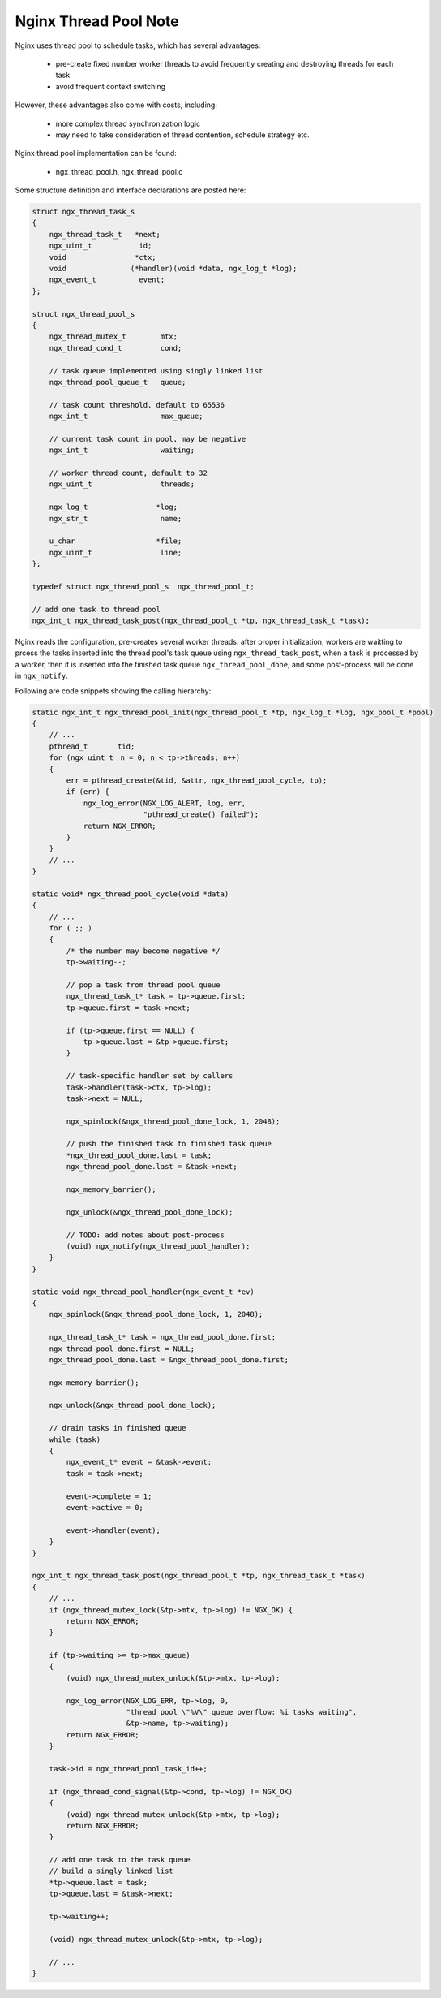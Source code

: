 **********************
Nginx Thread Pool Note
**********************

Nginx uses thread pool to schedule tasks, which has several advantages:

    * pre-create fixed number worker threads to avoid frequently creating and destroying threads for each task
    * avoid frequent context switching

However, these advantages also come with costs, including:

    * more complex thread synchronization logic
    * may need to take consideration of thread contention, schedule strategy etc.

Nginx thread pool implementation can be found:

    - ngx_thread_pool.h, ngx_thread_pool.c

Some structure definition and interface declarations are posted here:

.. code-block:: c

    struct ngx_thread_task_s
    {
        ngx_thread_task_t   *next;
        ngx_uint_t           id;
        void                *ctx;
        void               (*handler)(void *data, ngx_log_t *log);
        ngx_event_t          event;
    };

    struct ngx_thread_pool_s
    {
        ngx_thread_mutex_t        mtx;
        ngx_thread_cond_t         cond;

        // task queue implemented using singly linked list
        ngx_thread_pool_queue_t   queue;

        // task count threshold, default to 65536
        ngx_int_t                 max_queue;

        // current task count in pool, may be negative
        ngx_int_t                 waiting;

        // worker thread count, default to 32
        ngx_uint_t                threads;

        ngx_log_t                *log;
        ngx_str_t                 name;

        u_char                   *file;
        ngx_uint_t                line;
    };

    typedef struct ngx_thread_pool_s  ngx_thread_pool_t;

    // add one task to thread pool
    ngx_int_t ngx_thread_task_post(ngx_thread_pool_t *tp, ngx_thread_task_t *task);

Nginx reads the configuration, pre-creates several worker threads.
after proper initialization, workers are waitting to prcess the tasks inserted into
the thread pool's task queue using ``ngx_thread_task_post``, when a task is processed
by a worker, then it is inserted into the finished task queue ``ngx_thread_pool_done``,
and some post-process will be done in ``ngx_notify``.

Following are code snippets showing the calling hierarchy:

.. code-block:: c

    static ngx_int_t ngx_thread_pool_init(ngx_thread_pool_t *tp, ngx_log_t *log, ngx_pool_t *pool)
    {
        // ...
        pthread_t       tid;
        for (ngx_uint_t　n = 0; n < tp->threads; n++)
        {
            err = pthread_create(&tid, &attr, ngx_thread_pool_cycle, tp);
            if (err) {
                ngx_log_error(NGX_LOG_ALERT, log, err,
                              "pthread_create() failed");
                return NGX_ERROR;
            }
        }
        // ...
    }

    static void* ngx_thread_pool_cycle(void *data)
    {
        // ...
        for ( ;; )
        {
            /* the number may become negative */
            tp->waiting--;

            // pop a task from thread pool queue
            ngx_thread_task_t* task = tp->queue.first;
            tp->queue.first = task->next;

            if (tp->queue.first == NULL) {
                tp->queue.last = &tp->queue.first;
            }

            // task-specific handler set by callers
            task->handler(task->ctx, tp->log);
            task->next = NULL;

            ngx_spinlock(&ngx_thread_pool_done_lock, 1, 2048);

            // push the finished task to finished task queue
            *ngx_thread_pool_done.last = task;
            ngx_thread_pool_done.last = &task->next;

            ngx_memory_barrier();

            ngx_unlock(&ngx_thread_pool_done_lock);

            // TODO: add notes about post-process
            (void) ngx_notify(ngx_thread_pool_handler);
        }
    }

    static void ngx_thread_pool_handler(ngx_event_t *ev)
    {
        ngx_spinlock(&ngx_thread_pool_done_lock, 1, 2048);

        ngx_thread_task_t* task = ngx_thread_pool_done.first;
        ngx_thread_pool_done.first = NULL;
        ngx_thread_pool_done.last = &ngx_thread_pool_done.first;

        ngx_memory_barrier();

        ngx_unlock(&ngx_thread_pool_done_lock);

        // drain tasks in finished queue
        while (task)
        {
            ngx_event_t* event = &task->event;
            task = task->next;

            event->complete = 1;
            event->active = 0;

            event->handler(event);
        }
    }

    ngx_int_t ngx_thread_task_post(ngx_thread_pool_t *tp, ngx_thread_task_t *task)
    {
        // ...
        if (ngx_thread_mutex_lock(&tp->mtx, tp->log) != NGX_OK) {
            return NGX_ERROR;
        }

        if (tp->waiting >= tp->max_queue)
        {
            (void) ngx_thread_mutex_unlock(&tp->mtx, tp->log);

            ngx_log_error(NGX_LOG_ERR, tp->log, 0,
                          "thread pool \"%V\" queue overflow: %i tasks waiting",
                          &tp->name, tp->waiting);
            return NGX_ERROR;
        }

        task->id = ngx_thread_pool_task_id++;

        if (ngx_thread_cond_signal(&tp->cond, tp->log) != NGX_OK)
        {
            (void) ngx_thread_mutex_unlock(&tp->mtx, tp->log);
            return NGX_ERROR;
        }

        // add one task to the task queue
        // build a singly linked list
        *tp->queue.last = task;
        tp->queue.last = &task->next;

        tp->waiting++;

        (void) ngx_thread_mutex_unlock(&tp->mtx, tp->log);

        // ...
    }
